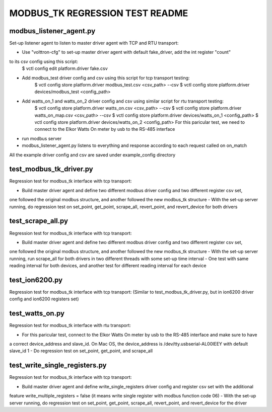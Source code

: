 MODBUS_TK REGRESSION TEST README
================================


modbus_listener_agent.py
------------------------
Set-up listener agent to listen to master driver agent with TCP and RTU transport:

- Use "volttron-cfg" to set-up master driver agent with default fake_driver, add the int register "count"
to its csv config using this script:
    $ vctl config edit platform.driver fake.csv
- Add modbus_test driver config and csv using this script for tcp transport testing:
    $ vctl config store platform.driver modbus_test.csv <csv_path> --csv
    $ vctl config store platform.driver devices/modbus_test <config_path>
- Add watts_on_1 and watts_on_2 driver config and csv using similar script for rtu transport testing:
    $ vctl config store platform.driver watts_on.csv <csv_path> --csv
    $ vctl config store platform.driver watts_on_map.csv <csv_path> --csv
    $ vctl config store platform.driver devices/watts_on_1 <config_path>
    $ vctl config store platform.driver devices/watts_on_2 <config_path>
    For this paricular test, we need to connect to the Elkor Watts On meter by usb to the RS-485 interface
- run modbus server
- modbus_listener_agent.py listens to everything and response according to each request called on on_match

All the example driver config and csv are saved under example_config directory


test_modbus_tk_driver.py
------------------------
Regression test for modbus_tk interface with tcp transport:

- Build master driver agent and define two different modbus driver config and two different register csv set,
one followed the original modbus structure, and another followed the new modbus_tk structure
- With the set-up server running, do regression test on set_point, get_point, scrape_all, revert_point,
and revert_device for both drivers


test_scrape_all.py
------------------
Regression test for modbus_tk interface with tcp transport:

- Build master driver agent and define two different modbus driver config and two different register csv set,
one followed the original modbus structure, and another followed the new modbus_tk structure
- With the set-up server running, run scrape_all for both drivers in two different threads with some set-up
time interval
- One test with same reading interval for both devices, and another test for different reading interval for
each device


test_ion6200.py
---------------
Regression test for modbus_tk interface with tcp transport:
(Similar to test_modbus_tk_driver.py, but in ion6200 driver config and ion6200 registers set)


test_watts_on.py
----------------
Regression test for modbus_tk interface with rtu transport:

- For this paricular test, connect to the Elkor Watts On meter by usb to the RS-485 interface and make sure to have
a correct device_address and slave_id. On Mac OS, the device_address is /dev/tty.usbserial-AL00IEEY with default
slave_id 1
- Do regression test on set_point, get_point, and scrape_all


test_write_single_registers.py
------------------------------
Regression test for modbus_tk interface with tcp transport:

- Build master driver agent and define write_single_registers driver config and register csv set with the additional
feature write_multiple_registers = false (it means write single register with modbus function code 06)
- With the set-up server running, do regression test on set_point, get_point, scrape_all, revert_point,
and revert_device for the driver

